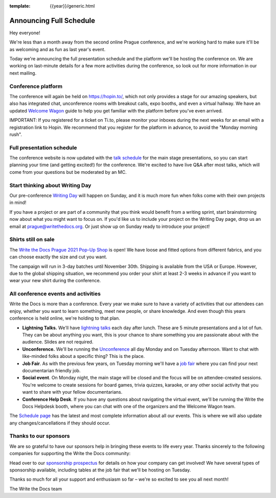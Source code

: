 :template: {{year}}/generic.html

.. post:: September 8, 2021
   :tags: {{year}}, prague-{{year}}, schedule

Announcing Full Schedule
========================

Hey everyone!

We're less than a month away from the second online Prague conference, and we're working hard to make sure it'll be as welcoming and as fun as last year's event.

Today we're announcing the full presentation schedule and the platform we'll be hosting the conference on.
We are working on last-minute details for a few more activities during the conference, so look out for more information in our next mailing.

Conference platform
--------------------

The conference will again be held on https://hopin.to/, which not only provides a stage for our amazing speakers, but also has integrated chat, unconference rooms with breakout calls, expo booths, and even a virtual hallway. We have an updated `Welcome Wagon <https://www.writethedocs.org/conf/prague/{{year}}/welcome-wagon/>`_ guide to help you get familiar with the platform before you've even arrived.

IMPORTANT: If you registered for a ticket on Ti.to, please monitor your inboxes during the next weeks for an email with a registration link to Hopin. We recommend that you register for the platform in advance, to avoid the "Monday morning rush". 

Full presentation schedule
--------------------------

The conference website is now updated with the `talk schedule <https://www.writethedocs.org/conf/prague/{{year}}/schedule/>`_ for the main stage presentations, so you can start planning your time (and getting excited!) for the conference. We're excited to have live Q&A after most talks, which will come from your questions but be moderated by an MC.

Start thinking about Writing Day
--------------------------------

Our pre-conference `Writing Day <https://www.writethedocs.org/conf/prague/{{year}}/writing-day/>`_ will happen on Sunday, and it is much more fun when folks come with their own projects in mind!

If you have a project or are part of a community that you think would benefit from a writing sprint, start brainstorming now about what you might want to focus on.
If you'd like us to include your project on the Writing Day page, drop us an email at `prague@writethedocs.org <mailto:prague@writethedocs.org>`_.
Or just show up on Sunday ready to introduce your project!

Shirts still on sale
--------------------

The `Write the Docs Prague 2021 Pop-Up Shop <https://shirt.writethedocs.org/>`_ is open! We have loose and fitted options from different fabrics, and you can choose exactly the size and cut you want.

The campaign will run in 3-day batches until November 30th. Shipping is available from the USA or Europe. However, due to the global shipping situation, we recommend you order your shirt at least 2-3 weeks in advance if you want to wear your new shirt during the conference.

All conference events and activities
------------------------------------

Write the Docs is more than a conference. Every year we make sure to have a variety of activities that our attendees can enjoy, whether you want to learn something, meet new people, or share knowledge. And even though this years conference is held online, we're holding to that plan.

* **Lightning Talks.** We'll have `lightning talks <https://www.writethedocs.org/conf/prague/{{year}}/lightning-talks/>`__ each day after lunch. These are 5 minute presentations and a lot of fun. They can be about anything you want, this is your chance to share something you are passionate about with the audience. Slides are not required.
* **Unconference.** We'll be running the `Unconference <https://www.writethedocs.org/conf/prague/{{year}}/unconference/>`_ all day Monday and on Tuesday afternoon. Want to chat with like-minded folks about a specific thing? This is the place.
* **Job Fair**. As with the previous few years, on Tuesday morning we'll have a `job fair <https://www.writethedocs.org/conf/prague/{{year}}/job-fair>`_ where you can find your next documentarian friendly job.
* **Social event**. On Monday night, the main stage will be closed and the focus will be on attendee-created sessions. You're welcome to create sessions for board games, trivia quizzes, karaoke, or any other social activity that you want to share with your fellow documentarians.
* **Conference Help Desk**. If you have any questions about navigating the virtual event, we'll be running the Write the Docs Helpdesk booth, where you can chat with one of the organizers and the Welcome Wagon team.

The `Schedule page <https://www.writethedocs.org/conf/prague/{{year}}/schedule/>`_ has the latest and most complete information about all our events. This is where we will also update any changes/cancellations if they should occur.

Thanks to our sponsors
----------------------

We are so grateful to have our sponsors help in bringing these events to life every year. Thanks sincerely to the following companies for supporting the Write the Docs community:

.. datatemplate::
   :source: /_data/{{shortcode}}-{{year}}-config.yaml
   :template: {{year}}/sponsors-simplelist.rst

Head over to our `sponsorship prospectus <https://www.writethedocs.org/conf/prague/2020/sponsors/prospectus/>`_ for details on how your company can get involved!
We have several types of sponsorship available, including tables at the job fair that we'll be hosting on Tuesday.

Thanks so much for all your support and enthusiasm so far – we're so excited to see you all next month!

The Write the Docs team
